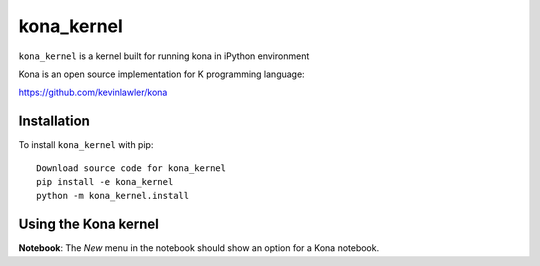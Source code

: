kona_kernel
===========

``kona_kernel`` is a kernel built for running kona in iPython environment

Kona is an open source implementation for K programming language: 

https://github.com/kevinlawler/kona

Installation
------------
To install ``kona_kernel`` with pip::

    Download source code for kona_kernel
    pip install -e kona_kernel
    python -m kona_kernel.install

Using the Kona kernel
---------------------
**Notebook**: The *New* menu in the notebook should show an option for a Kona notebook.
